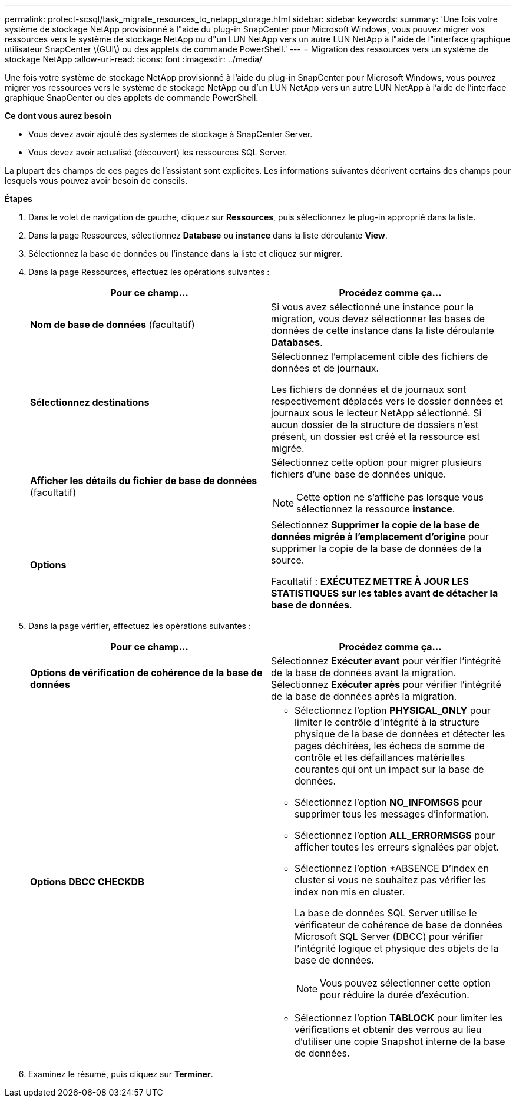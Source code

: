 ---
permalink: protect-scsql/task_migrate_resources_to_netapp_storage.html 
sidebar: sidebar 
keywords:  
summary: 'Une fois votre système de stockage NetApp provisionné à l"aide du plug-in SnapCenter pour Microsoft Windows, vous pouvez migrer vos ressources vers le système de stockage NetApp ou d"un LUN NetApp vers un autre LUN NetApp à l"aide de l"interface graphique utilisateur SnapCenter \(GUI\) ou des applets de commande PowerShell.' 
---
= Migration des ressources vers un système de stockage NetApp
:allow-uri-read: 
:icons: font
:imagesdir: ../media/


[role="lead"]
Une fois votre système de stockage NetApp provisionné à l'aide du plug-in SnapCenter pour Microsoft Windows, vous pouvez migrer vos ressources vers le système de stockage NetApp ou d'un LUN NetApp vers un autre LUN NetApp à l'aide de l'interface graphique SnapCenter ou des applets de commande PowerShell.

*Ce dont vous aurez besoin*

* Vous devez avoir ajouté des systèmes de stockage à SnapCenter Server.
* Vous devez avoir actualisé (découvert) les ressources SQL Server.


La plupart des champs de ces pages de l'assistant sont explicites. Les informations suivantes décrivent certains des champs pour lesquels vous pouvez avoir besoin de conseils.

*Étapes*

. Dans le volet de navigation de gauche, cliquez sur *Ressources*, puis sélectionnez le plug-in approprié dans la liste.
. Dans la page Ressources, sélectionnez *Database* ou *instance* dans la liste déroulante *View*.
. Sélectionnez la base de données ou l'instance dans la liste et cliquez sur *migrer*.
. Dans la page Ressources, effectuez les opérations suivantes :
+
|===
| Pour ce champ... | Procédez comme ça... 


 a| 
*Nom de base de données* (facultatif)
 a| 
Si vous avez sélectionné une instance pour la migration, vous devez sélectionner les bases de données de cette instance dans la liste déroulante *Databases*.



 a| 
*Sélectionnez destinations*
 a| 
Sélectionnez l'emplacement cible des fichiers de données et de journaux.

Les fichiers de données et de journaux sont respectivement déplacés vers le dossier données et journaux sous le lecteur NetApp sélectionné. Si aucun dossier de la structure de dossiers n'est présent, un dossier est créé et la ressource est migrée.



 a| 
*Afficher les détails du fichier de base de données* (facultatif)
 a| 
Sélectionnez cette option pour migrer plusieurs fichiers d'une base de données unique.


NOTE: Cette option ne s'affiche pas lorsque vous sélectionnez la ressource *instance*.



 a| 
*Options*
 a| 
Sélectionnez *Supprimer la copie de la base de données migrée à l'emplacement d'origine* pour supprimer la copie de la base de données de la source.

Facultatif : *EXÉCUTEZ METTRE À JOUR LES STATISTIQUES sur les tables avant de détacher la base de données*.

|===
. Dans la page vérifier, effectuez les opérations suivantes :
+
|===
| Pour ce champ... | Procédez comme ça... 


 a| 
*Options de vérification de cohérence de la base de données*
 a| 
Sélectionnez *Exécuter avant* pour vérifier l'intégrité de la base de données avant la migration.    Sélectionnez *Exécuter après* pour vérifier l'intégrité de la base de données après la migration.



 a| 
*Options DBCC CHECKDB*
 a| 
** Sélectionnez l'option *PHYSICAL_ONLY* pour limiter le contrôle d'intégrité à la structure physique de la base de données et détecter les pages déchirées, les échecs de somme de contrôle et les défaillances matérielles courantes qui ont un impact sur la base de données.
** Sélectionnez l'option *NO_INFOMSGS* pour supprimer tous les messages d'information.
** Sélectionnez l'option *ALL_ERRORMSGS* pour afficher toutes les erreurs signalées par objet.
** Sélectionnez l'option *ABSENCE D'index en cluster si vous ne souhaitez pas vérifier les index non mis en cluster.
+
La base de données SQL Server utilise le vérificateur de cohérence de base de données Microsoft SQL Server (DBCC) pour vérifier l'intégrité logique et physique des objets de la base de données.

+

NOTE: Vous pouvez sélectionner cette option pour réduire la durée d'exécution.

** Sélectionnez l'option **TABLOCK** pour limiter les vérifications et obtenir des verrous au lieu d'utiliser une copie Snapshot interne de la base de données.


|===
. Examinez le résumé, puis cliquez sur **Terminer**.

